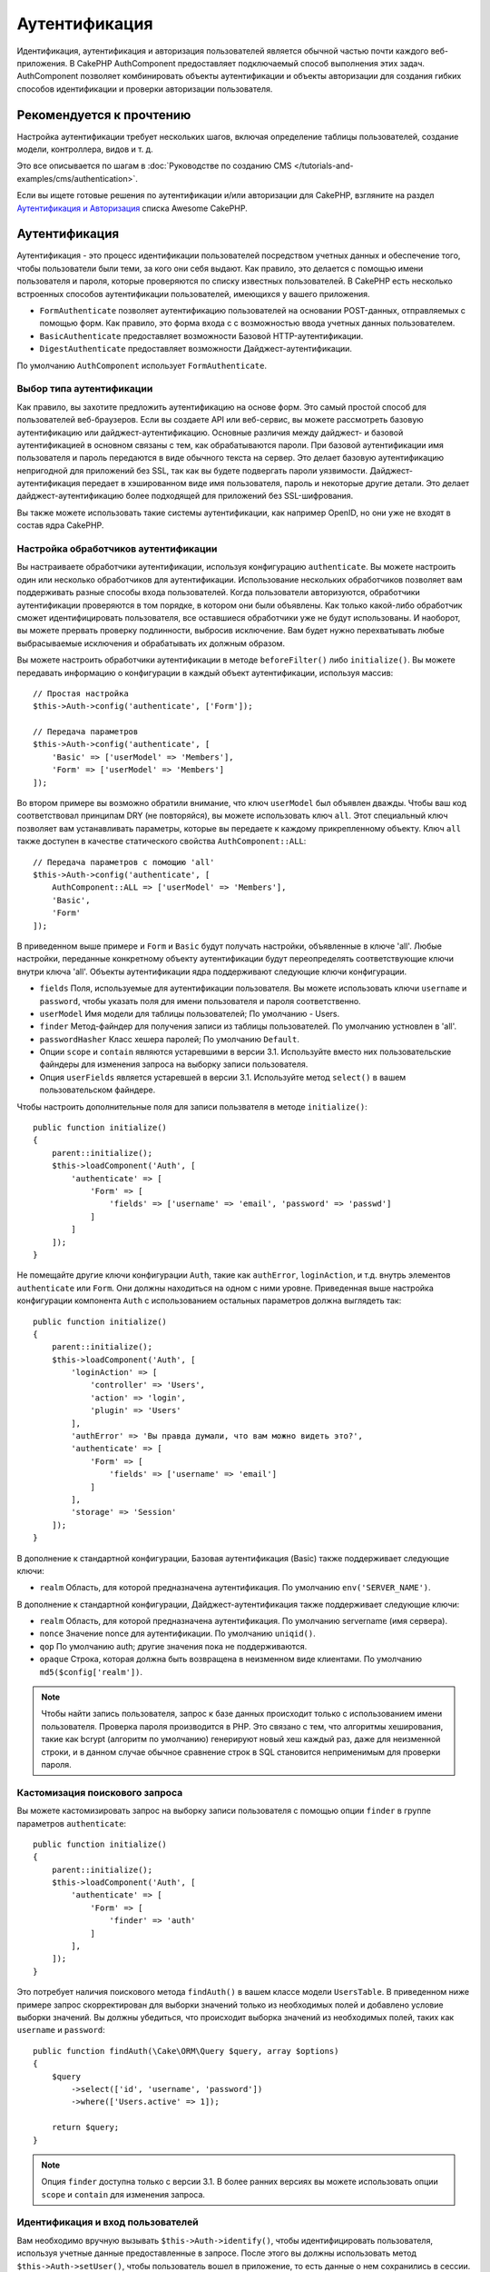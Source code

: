 Аутентификация
##############

.. php:class:: AuthComponent(ComponentCollection $collection, array $config = [])

Идентификация, аутентификация и авторизация пользователей является обычной частью
почти каждого веб-приложения. В CakePHP AuthComponent предоставляет
подключаемый способ выполнения этих задач. AuthComponent позволяет комбинировать
объекты аутентификации и объекты авторизации для создания гибких
способов идентификации и проверки авторизации пользователя.

.. _authentication-objects:

Рекомендуется к прочтению
=========================

Настройка аутентификации требует нескольких шагов, включая определение
таблицы пользователей, создание модели, контроллера, видов и т. д.

Это все описывается по шагам в
:doc:`Руководстве по созданию CMS </tutorials-and-examples/cms/authentication>`.

Если вы ищете готовые решения по аутентификации и/или авторизации для
CakePHP, взгляните на раздел 
`Аутентификация и Авторизация <https://github.com/FriendsOfCake/awesome-cakephp/blob/master/README.md#authentication-and-authorization>`_ списка Awesome CakePHP.

Аутентификация
==============

Аутентификация - это процесс идентификации пользователей посредством
учетных данных и обеспечение того, чтобы пользователи были теми, за кого они
себя выдают. Как правило, это делается с помощью имени пользователя и пароля,
которые проверяются по списку известных  пользователей. В CakePHP есть
несколько встроенных способов аутентификации пользователей, имеющихся у вашего 
приложения.

* ``FormAuthenticate`` позволяет аутентификацию пользователей на основании 
  POST-данных, отправляемых с помощью форм. Как правило, это форма входа с
  с возможностью ввода учетных данных пользователем.
* ``BasicAuthenticate`` предоставляет возможности Базовой HTTP-аутентификации.
* ``DigestAuthenticate`` предоставляет возможности Дайджест-аутентификации.

По умолчанию ``AuthComponent`` использует ``FormAuthenticate``.

Выбор типа аутентификации
-------------------------

Как правило, вы захотите предложить аутентификацию на основе форм. Это самый
простой способ для пользователей веб-браузеров. Если вы создаете API или веб-сервис,
вы можете рассмотреть базовую аутентификацию или дайджест-аутентификацию. Основные
различия между дайджест- и базовой аутентификацией в основном связаны с тем, как
обрабатываются пароли. При базовой аутентификации имя пользователя и пароль
передаются в виде обычного текста на сервер. Это делает базовую аутентификацию 
непригодной для приложений без SSL, так как вы будете подвергать пароли уязвимости.
Дайджест-аутентификация передает в  хэшированном виде имя пользователя, пароль и
некоторые другие детали. Это делает дайджест-аутентификацию  более подходящей для
приложений без SSL-шифрования.

Вы также можете использовать такие системы аутентификации, как например OpenID,
но они уже не входят в состав ядра CakePHP.

Настройка обработчиков аутентификации
-------------------------------------

Вы настраиваете обработчики аутентификации, используя конфигурацию
``authenticate``. Вы можете настроить один или несколько обработчиков
для аутентификации. Использование нескольких обработчиков позволяет
вам поддерживать разные способы входа пользователей. Когда пользователи
авторизуются, обработчики аутентификации проверяются в том порядке,
в котором они были объявлены. Как только какой-либо обработчик сможет
идентифицировать пользователя, все оставшиеся обработчики уже не будут
использованы. И наоборот, вы можете прервать проверку подлинности,
выбросив исключение. Вам будет нужно перехватывать любые выбрасываемые
исключения и обрабатывать их должным образом.

Вы можете настроить обработчики аутентификации в методе 
``beforeFilter()`` либо ``initialize()``. Вы можете передавать
информацию о конфигурации в каждый объект аутентификации, используя
массив::

    // Простая настройка
    $this->Auth->config('authenticate', ['Form']);

    // Передача параметров
    $this->Auth->config('authenticate', [
        'Basic' => ['userModel' => 'Members'],
        'Form' => ['userModel' => 'Members']
    ]);

Во втором примере вы возможно обратили внимание, что ключ ``userModel``
был объявлен дважды. Чтобы ваш код соответствовал принципам DRY (не
повторяйся), вы можете использовать ключ ``all``. Этот специальный ключ
позволяет вам устанавливать параметры, которые вы передаете к каждому
прикрепленному объекту. Ключ ``all`` также доступен в качестве
статического свойства ``AuthComponent::ALL``::

    // Передача параметров с помощию 'all'
    $this->Auth->config('authenticate', [
        AuthComponent::ALL => ['userModel' => 'Members'],
        'Basic',
        'Form'
    ]);

В приведенном выше примере и ``Form`` и ``Basic`` будут получать настройки,
объявленные в ключе 'all'. Любые настройки, переданные конкретному объекту
аутентификации будут переопределять соответствующие ключи внутри ключа 'all'.
Объекты аутентификации ядра поддерживают следующие ключи конфигурации.

- ``fields`` Поля, используемые для аутентификации пользователя. Вы можете
  использовать ключи ``username`` и ``password``, чтобы указать поля для
  имени пользователя и пароля соответственно.
- ``userModel`` Имя модели для таблицы пользователей; По умолчанию - Users.
- ``finder`` Метод-файндер для получения записи из таблицы пользователей.
  По умолчанию устновлен в 'all'.
- ``passwordHasher`` Класс хешера паролей; По умолчанию ``Default``.
- Опции ``scope`` и ``contain`` являются устаревшими в версии 3.1. Используйте
  вместо них пользовательские файндеры для изменения запроса на выборку записи
  пользователя.
- Опция ``userFields`` является устаревшей в версии 3.1. Используйте метод 
  ``select()`` в вашем пользовательском файндере.
  
Чтобы настроить дополнительные поля для записи пользвателя в методе
``initialize()``::

    public function initialize()
    {
        parent::initialize();
        $this->loadComponent('Auth', [
            'authenticate' => [
                'Form' => [
                    'fields' => ['username' => 'email', 'password' => 'passwd']
                ]
            ]
        ]);
    }

Не помещайте другие ключи конфигурации ``Auth``, такие как ``authError``, ``loginAction``,
и т.д. внутрь элементов ``authenticate`` или ``Form``. Они должны находиться на одном
с ними уровне. Приведенная выше настройка конфигурации компонента ``Auth`` с использованием
остальных параметров должна выглядеть так::

    public function initialize()
    {
        parent::initialize();
        $this->loadComponent('Auth', [
            'loginAction' => [
                'controller' => 'Users',
                'action' => 'login',
                'plugin' => 'Users'
            ],
            'authError' => 'Вы правда думали, что вам можно видеть это?',
            'authenticate' => [
                'Form' => [
                    'fields' => ['username' => 'email']
                ]
            ],
            'storage' => 'Session'
        ]);
    }
    
В дополнение к стандартной конфигурации, Базовая аутентификация (Basic)
также поддерживает следующие ключи:

- ``realm`` Область, для которой предназначена аутентификация.
  По умолчанию ``env('SERVER_NAME')``.

В дополнение к стандартной конфигурации, Дайджест-аутентификация
также поддерживает следующие ключи:

- ``realm`` Область, для которой предназначена аутентификация.
  По умолчанию servername (имя сервера).
- ``nonce`` Значение nonce для аутентификации. По умолчанию ``uniqid()``.
- ``qop`` По умолчанию auth; другие значения пока не поддерживаются.
- ``opaque`` Строка, которая должна быть возвращена в неизменном виде
  клиентами. По умолчанию ``md5($config['realm'])``.

.. note::
    Чтобы найти запись пользователя, запрос к базе  данных происходит только
    с использованием имени пользователя. Проверка пароля производится в PHP.
    Это связано с тем, что алгоритмы хеширования, такие как bcrypt (алгоритм
    по умолчанию) генерируют новый хеш каждый раз, даже для неизменной строки,
    и в данном случае обычное сравнение строк в SQL становится неприменимым
    для проверки пароля.
    
Кастомизация поискового запроса
-------------------------------

Вы можете кастомизировать запрос на выборку записи пользователя с помощью
опции ``finder`` в группе параметров ``authenticate``::

    public function initialize()
    {
        parent::initialize();
        $this->loadComponent('Auth', [
            'authenticate' => [
                'Form' => [
                    'finder' => 'auth'
                ]
            ],
        ]);
    }

Это потребует наличия поискового метода ``findAuth()`` в вашем классе модели
``UsersTable``. В приведенном ниже примере запрос скорректирован для выборки
значений только из необходимых полей и добавлено условие выборки значений.
Вы должны убедиться, что происходит выборка значений из необходимых полей,
таких как ``username`` и ``password``::

    public function findAuth(\Cake\ORM\Query $query, array $options)
    {
        $query
            ->select(['id', 'username', 'password'])
            ->where(['Users.active' => 1]);

        return $query;
    }

.. note::
    Опция ``finder`` доступна только с версии 3.1. В более ранних версиях вы
    можете использовать опции ``scope`` и ``contain`` для изменения запроса.
    
Идентификация и вход пользователей
----------------------------------

.. php:method:: identify()

Вам необходимо вручную вызывать ``$this->Auth->identify()``, чтобы
идентифицировать пользователя, используя учетные данные предоставленные
в запросе. После этого вы должны использовать метод ``$this->Auth->setUser()``,
чтобы пользователь вошел в приложение, то есть данные о нем сохранились в
сессии.

При аутентификации пользователей прикрепленные объекты аутентификации
проверяются в том порядке, в котором они прикреплены. Как только один из
объектов сможет идентифицировать пользователя, другие объекты уже не проверяются.
Пример функции для работы с формой входа может выглядеть так::

    public function login()
    {
        if ($this->request->is('post')) {
            $user = $this->Auth->identify();
            if ($user) {
                $this->Auth->setUser($user);
                return $this->redirect($this->Auth->redirectUrl());
            } else {
                $this->Flash->error(__('Username or password is incorrect'));
            }
        }
    }

Приведенный выше код сначала попробует идентифицировать пользователя, используя
POST-данные. В случае успеха данные о пользователе будут сохранены в сессии, благодаря
чему будут доступны между отправкой запросов, и после этого будет осуществляться
перенаправление на последнюю посещенную страницу, либо на URL, указанный в параметре
конфигурации ``loginRedirect``. В случае, если попытка входа окажется неудачной -
выведется флеш-сообщение об ошибке.

.. warning::

    Метод ``$this->Auth->setUser($data)`` авторизует пользователя, независимо от того,
    какие данные были ему переданы. Он не будет проверять пользовательские данные на
    соответствие классу аутентификации.
    
Перенаправление пользователей после входа
-----------------------------------------

.. php:method:: redirectUrl

После входа пользователя в систему вы, как правило, захотите перенаправить их
обратно туда, откуда они пришли. Передайте URL-адрес для установки целевой
страницы, на которую пользователь должен быть перенаправлен после входа в
систему.

Если параметр не будет передан, возвращаемый URL будет подчиняться следующим
правилам:

- Возвращается нормализованный URL из значения ``redirect`` строки запроса если
  он существует и находится в тод же домене, что и текущее приложение. До версии
  3.4.0  использовалось значение сессионной переменной ``Auth.redirect``.
- Если в строке запроса/сессии нужное значение отсутствует, но присвоено
  какое-либо значение параметру конфигурации ``loginRedirect``, то будет
  возвращено это значение.
- Если же и в параметре ``loginRedirect`` не окажется нужного значения, будет
  возвращен ``/``.
  
Создание системы аутентификации без сохранения состояния
--------------------------------------------------------

Базовая и Дайджест-аутентификация - это системы аутентификации не сохраняющие
состояние, и не требующие исходных POST-данных или формы. Если вы используете
только эти два способа аутентификации, вашему котроллеру необязательно наличие
экшена входа в систему (login). Cистема аутентификации без сохранения состояния
перепроверяет данные пользователя при каждом запросе. это создает небольшое
количество дополнительных накладных расходов, но позволяет клиентам
осуществлять вход без использования куки и делает AuthComponent более гибким
при создании API.

Для аутентификаторов без сохранения состояния параметр конфигурации ``storage``
следует установить в ``Memory``, чтобы ``AuthComponent`` не использовал сеccию
для хранения  записи пользователя. Вы также можете настроить параметр конфигурации
``unauthorizedRedirect`` в ``false``, чтобы ``AuthComponent`` выбрасывал
``ForbiddenException`` вместо поведения по умолчанию перенаправления на ссылающуюся
страницу.

Объекты аутентификации могут реализовывать метод ``getUser()``, который может
использоваться для поддержки систем входа пользователя, независящих от файлов
cookie. Типичный метод ``getUser()`` рассматривает запрос/среду и использует эту
информацию для подтверждения личности пользователя. Например, Базовая HTTP-аутентификация
использует ``$_SERVER['PHP_AUTH_USER']`` и ``$_SERVER['PHP_AUTH_PW']`` для полей
имени пользователя и пароля.

.. note::

    Если аутентификация не работает как ожидается, проверьте, выполняются ли
    вообще запросы (смотрите ``BaseAuthenticate::_query($username)``).
    Если запросы не выполняются, проверьте заполняются ли веб-сервером
    ключи ``$_SERVER['PHP_AUTH_USER']`` и ``$_SERVER['PHP_AUTH_PW']``.
    Если вы используете Apache с FastCGI-PHP, вам возможно потребуется
    добавить следующую строку в ваш корневой файл **.htaccess**::

        RewriteRule .* - [E=HTTP_AUTHORIZATION:%{HTTP:Authorization},L]

При каждом запросе данные значения, ``PHP_AUTH_USER`` и ``PHP_AUTH_PW``, используются
повторной идентификации пользователя, чтобы убедиться в их подлинности. Как и в
случае с методом объекта аутентификации ``authenticate()``, метод ``getUser()``
должен возвращать массив с информацией о пользователе, либо ``false`` в случае
неудачи.::

    public function getUser(ServerRequest $request)
    {
        $username = env('PHP_AUTH_USER');
        $pass = env('PHP_AUTH_PW');

        if (empty($username) || empty($pass)) {
            return false;
        }
        return $this->_findUser($username, $pass);
    }

Пример выше показывает, как вы можете реализовать метод ``getUser()``
для Базовой HTTP-аутентификации. Метод ``_findUser()`` является частью
``BaseAuthenticate``, и идентифицирует пользователя на основе имени
пользователя и пароля.

.. _basic-authentication:

Использование базовой аутентификации
------------------------------------

Базовая аутентификация позволяет создать аутентификацию без сохранения состояния,
которая может использоваться в приложениях интрасети или для простых сценариев API.
Данные пользователя при базовой аутентификации будут перепроверяться при каждом
запросе.

.. warning::
    Базовая аутентификация передает пользовательские данные в виде открытого
    текста. Вы должны использовать протокол HTTPS при использовании Базовой
    аутентификации.

Чтобы использовать базовую аутентификацию, вам понадобится настроить
``AuthComponent``::

    $this->loadComponent('Auth', [
        'authenticate' => [
            'Basic' => [
                'fields' => ['username' => 'username', 'password' => 'api_key'],
                'userModel' => 'Users'
            ],
        ],
        'storage' => 'Memory',
        'unauthorizedRedirect' => false
    ]);

Здесь мы используем имя пользователя + ключ API в качестве наших полей, а
также используем модель Users.

Создание ключей API для Базовой аутентификации
~~~~~~~~~~~~~~~~~~~~~~~~~~~~~~~~~~~~~~~~~~~~~~

Так как базовый протокол HTTP передает пользовательские данные в виде открытого
текста, было бы неразумно, если бы пользователи передавали свои пароли. Вместо
этого обычно используется непрозрачный ключ API. Вы можете сгенерировать эти
API-токены произвольно, используя библиотеки входящие в состав CakePHP::

    namespace App\Model\Table;

    use Cake\Auth\DefaultPasswordHasher;
    use Cake\Utility\Text;
    use Cake\Event\Event;
    use Cake\ORM\Table;

    class UsersTable extends Table
    {
        public function beforeSave(Event $event)
        {
            $entity = $event->getData('entity');

            if ($entity->isNew()) {
                $hasher = new DefaultPasswordHasher();

                // Генерируем 'токен' API
                $entity->api_key_plain = sha1(Text::uuid());

                // Хешируем токен с помощью Bcrypt, чтобы BasicAuthenticate
                // мог его проверить при входе.
                $entity->api_key = $hasher->hash($entity->api_key_plain);
            }
            return true;
        }
    }

Приведенный выше код генерирует случайный хеш для каждого пользователя по мере
их сохранения. В приведенном выше коде предполагается, что у вас есть два поля
``api_key`` - для хранения хэшированного API-ключа и ``api_key_plain`` - для
открытой текстовой версии ключа API, чтобы мы могли позже отобразить его
пользователю. Использование ключа вместо пароля означает, что даже через
простой протокол HTTP пользователи могут использовать непрозрачный токен вместо
исходного пароля. Также разумно включить логику, позволяющую восстанавливать
ключи API по запросу пользователя.

Использование Дайджест-аутентификации
-------------------------------------

Дайджест-аутентификация предлагает улучшенную модель безопасности по сравнению с
базовой аутентификацией, так как пользовательские данные никогда не передаются
в заголовке запроса. Вместо этого перается хеш.

Чтобы использовать дайджест-аутентификацию, вам понадобится настроить
``AuthComponent``::

    $this->loadComponent('Auth', [
        'authenticate' => [
            'Digest' => [
                'fields' => ['username' => 'username', 'password' => 'digest_hash'],
                'userModel' => 'Users'
            ],
        ],
        'storage' => 'Memory',
        'unauthorizedRedirect' => false
    ]);

Здесь мы используем имя пользователя + digest_hash в качестве наших полей и используем
модель Users.

Хеширование паролей для дайджест-аутентификации
~~~~~~~~~~~~~~~~~~~~~~~~~~~~~~~~~~~~~~~~~~~~~~~

Поскольку для Дайджест-аутентификации требуется пароль, хэшированный
в формате, определенном RFC, для правильного хэширования пароля
для использования с Дайджест-аутентификацией вам следует использовать
специальную функцию хэширования пароля из ``DigestAuthenticate``. Если
вы собираетесь комбинировать дайджест-аутентификацию с любыми другими
стратегиями аутентификации, рекомендуется также сохранить
дайджест-пароль в отдельном поле,отличном от обычного хеша пароля::

    namespace App\Model\Table;

    use Cake\Auth\DigestAuthenticate;
    use Cake\Event\Event;
    use Cake\ORM\Table;

    class UsersTable extends Table
    {
        public function beforeSave(Event $event)
        {
            $entity = $event->getData('entity');

            // Создание пароля для дайджест-аутентификации.
            $entity->digest_hash = DigestAuthenticate::password(
                $entity->username,
                $entity->plain_password,
                env('SERVER_NAME')
            );
            return true;
        }
    }

Пароли для дайджест-аутентификации нуждаются в несколько большем количестве
информации, чем другие хеши паролей для дайджест-аутентификации, основанные
на RFC.

.. note::

    Третий параметр метода DigestAuthenticate::password() должен совпадать
    со значением параметра конфигурации 'realm', объявленным, когда
    DigestAuthentication настраивалось в AuthComponent::$authenticate.
    По умолчанию его значение - это ``env('SCRIPT_NAME')``. Возможно вам
    захочется изменить это значение на какую-нибудь статичную строку, если
    вы например хотите иметь согласованные хеши в различных окружениях.
    
Создание кастомных объектов аутентификации
------------------------------------------

Поскольку объекты аутентификации являются подключаемыми, вы можете
создавать собственные объекты аутентификации в своем приложении или плагинах.
Например, если вы хотите создать объект аутентификации OpenID.
В **src/Auth/OpenidAuthenticate.php** вы можете указать следующее::

    namespace App\Auth;

    use Cake\Auth\BaseAuthenticate;
    use Cake\Http\ServerRequest;
    use Cake\Http\Response;

    class OpenidAuthenticate extends BaseAuthenticate
    {
        public function authenticate(ServerRequest $request, Response $response)
        {
            // Делаем здесь необходимые действия для OpenID.
            // Возвращаем здесь массив с данным о пользователе,
            // либо возвращаем false в случае неудачи.
        }
    }

Объекты аутентификации должны возвращать ``false``, если идентификация
пользователя не удалась, либо массив с информацией о пользователе в
противном случае. Необязательно наследоваться от класса ``BaseAuthenticate``,
вы можете просто реализовать интерфейс ``Cake\Event\EventListenerInterface``.
Класс ``BaseAuthenticate`` предоставляет несколько полезных методов, которые
часто используются. Также вы можете реализовать метод ``getUser()``, если
ваш объект аутентификации поддерживает аутентификацию без сохранения
состояния или же без использования куки-файлов. Смотрите разделы по
базовой и дайджест-аутентификации ниже для более полной информации.

``AuthComponent`` запускает два события, ``Auth.afterIdentify`` и ``Auth.logout``,
после того, как пользователь был идентифицирован и перед его выходом из приложения
соответственно. Вы можете назначить коллбэк-функции для этих событий, задав их
в качестве значений в ассоциативном массиве внутри метода ``implementedEvents()``
вашего класса аутентификации::

    public function implementedEvents()
    {
        return [
            'Auth.afterIdentify' => 'afterIdentify',
            'Auth.logout' => 'logout'
        ];
    }
    
Использование кастомных объектов аутентификации
-----------------------------------------------

После того как вы создали свои собственные объекты аутентификации, вы
можете использовать ихвключая их в массив ``authenticate`` компонента
``AuthComponent``::

    $this->Auth->config('authenticate', [
        'Openid', // объект аутентификации приложения.
        'AuthBag.Openid', // объект аутентификации плагина.
    ]);

.. note::
    Обратите внимание, что при использовании простых обозначений
    при инициализации объекта аутентификации нет слова 'Authenticate'.
    Если вы все же используете пространства имен, вам нужно будет установить
    полное пространство имен класса, включая слово 'Authenticate'.
    
Обработка неаутентифицированных запросов
----------------------------------------

Когда пользователь, не прошедший проверку подлинности, пытается получить доступ
к защищенным страницам, прежде всего вызывается метод ``unauthenticated()``
последнего вызванного в цепочке аутентификатора. Объект аутентификации может
обрабатывать отправку ответа или перенаправление, возвращая объект ответа,
чтобы указать, что никаких дополнительных действий не требуется. В связи с этим,
порядок, в котором вы указываете провайдера аутентификации в параметре конфигурации
``authenticate``, имеет значение.

Если аутентификатор возвращает ``null``, то ``AuthComponent`` перенаправляет
пользователя на экшен входа(login). Если же это AJAX-запрос, и параметр
конфигурации ``ajaxLogin`` указывает, что элемент визуализируется иначе, то
будет возвращен код состояния HTTP 403.

Вывод флэш-сообщений компонента Auth
------------------------------------

Чтобы отображать сообщения об ошибках сессии, генерируемые ``Auth``, вам нужно
добавить следующий код в свой макет (``layout``). Добавьте следующие две
строки в файл **src/Template/Layout/default.ctp** в разделе ``body``::

    // Все, что необходимо для версий начиная с 3.4.0
    echo $this->Flash->render();

    // Для версий, предшествующих 3.4.0, потребуется следующее
    echo $this->Flash->render('auth');

Вы можете настроить сообщения об ошибках и параметры флэш-сообщений,
используемые ``AuthComponent``. Используя параметр конфигурации ``flash``, вы
можете настроить параметры, используемые AuthComponent для установки
флэш-сообщений. Доступные ключи:

- ``key`` - Используемый ключ, по умолчанию 'default'. В версиях ниже 3.4.0,
  по умолчанию использовалось значение 'auth'.
- ``element`` - Имя элемента использовать для визуализации, по
  умолчанию ``null``.
- ``params`` - Массив дополнительных используемых параметров, по
  умолчанию ``[]``.

В дополнение к настройкам флэш-сообщений, вы можете настраивать также и
другие сообщения об ошибках, используемые в ``AuthComponent``. В методе
``beforeFilter()`` или в настройках компонента вы можете использовать
``authError`` для кастомизации ошибок использующихся при неудачной
авторизации::

    $this->Auth->config('authError', "Упс, вы не авторизованы для получения доступа в этой области.");

Иногда вы хотите отобразить ошибку авторизации только после того, как
пользователь уже выполнил вход в систему. Вы можете подавить это сообщение,
установив его значение в булево ``false``.

В методе ``beforeFilter()`` вашего контроллера или в настройках компонента::

    if (!$this->Auth->user()) {
        $this->Auth->config('authError', false);
    }
    
.. _hashing-passwords:

Хеширование паролей
-------------------

Вы несете ответственность за хэширование паролей, перед тем, как они будут
сохранены в базе данных, самый простой способ - использовать функцию-сеттер
в вашей сущности ``User``::

    namespace App\Model\Entity;

    use Cake\Auth\DefaultPasswordHasher;
    use Cake\ORM\Entity;

    class User extends Entity
    {

        // ...

        protected function _setPassword($password)
        {
            if (strlen($password) > 0) {
              return (new DefaultPasswordHasher)->hash($password);
            }
        }

        // ...
    }

По умолчанию ``AuthComponent`` настроен на использование ``DefaultPasswordHasher``
при проверке учетных данных пользователя, поэтому при аутентификации
пользователей дополнительной настройки не требуется .

``DefaultPasswordHasher`` использует встроенный алгоритм хэширования ``bcrypt``,
который является одним из самых сильных решений хэширования паролей, используемых
в отрасли. Хотя рекомендуется использовать этот класс хэширования пароля, дело
может заключаться в том, что вы управляете базой данных пользователей, чей пароль
был захэширован иным способом.

Создание пользовательских классов хеширования паролей
-----------------------------------------------------

Чтобы использовать другой хешер пароля, вам необходимо создать класс в
**src/Auth/LegacyPasswordHasher.php** и реализовать методы ``hash()``
и ``check()``. Этот класс должен наследоваться от класса
``AbstractPasswordHasher``::

    namespace App\Auth;

    use Cake\Auth\AbstractPasswordHasher;

    class LegacyPasswordHasher extends AbstractPasswordHasher
    {

        public function hash($password)
        {
            return sha1($password);
        }

        public function check($password, $hashedPassword)
        {
            return sha1($password) === $hashedPassword;
        }
    }

После чего вам необходимо настроить AuthComponent для использования вашего
собственного хешера паролей::

    public function initialize()
    {
        parent::initialize();
        $this->loadComponent('Auth', [
            'authenticate' => [
                'Form' => [
                    'passwordHasher' => [
                        'className' => 'Legacy',
                    ]
                ]
            ]
        ]);
    }

Поддержка устаревших систем - хорошая идея, но еще лучше сохранить базу
данных с последними достижениями в области безопасности. В следующем
разделе объясняется, как осуществить миграцию с одного алгоритма хеширования
на алгоритм, используемый в CakePHP по умолчанию.

Изменение алгоритмов хэширования
--------------------------------

CakePHP предоставляет чистый способ переноса паролей пользователей с одного алгоритма на
другой, это достигается с помощью класса ``FallbackPasswordHasher``.
Предполагая, что вы переносите приложение с CakePHP 2.x, который использует хэши паролей
``sha1``, вы можете настроить ``AuthComponent`` следующим образом::

    public function initialize()
    {
        parent::initialize();
        $this->loadComponent('Auth', [
            'authenticate' => [
                'Form' => [
                    'passwordHasher' => [
                        'className' => 'Fallback',
                        'hashers' => [
                            'Default',
                            'Weak' => ['hashType' => 'sha1']
                        ]
                    ]
                ]
            ]
        ]);
    }

Первое имя, появляющееся в ключе ``hashers``, указывает, какой из классов
является предпочтительным, но будет возвращаться к остальным в списке, если
проверка была неудачной.

При использовании ``WeakPasswordHasher` вам нужно будет установить значение
``Security.salt``, чтобы гарантировать надежность паролей засчет использования
так называемой "соли".

Чтобы обновить пароли старых пользователей на лету, вы можете изменить функцию
входа соответствующим образом::

    public function login()
    {
        if ($this->request->is('post')) {
            $user = $this->Auth->identify();
            if ($user) {
                $this->Auth->setUser($user);
                if ($this->Auth->authenticationProvider()->needsPasswordRehash()) {
                    $user = $this->Users->get($this->Auth->user('id'));
                    $user->password = $this->request->getData('password');
                    $this->Users->save($user);
                }
                return $this->redirect($this->Auth->redirectUrl());
            }
            ...
        }
    }

Как вы можете заметить, мы просто устанавливаем простой пароль, так что
функция-сеттер в сущности будет хешировать пароль, как показано в предыдущем
примере, а затем сохранит сущность (entity).

Вход пользователей вручную
--------------------------

.. php:method:: setUser(array $user)

Иногда возникает необходимость, когда вам нужно вручную осуществлять вход
пользователя, например, сразу после регистрации в вашем приложении. Вы
можете сделать это вызвав метод ``$this->Auth->setUser()`` с данными того
пользователя, вход которого ('login') вы хотите осуществить::

    public function register()
    {
        $user = $this->Users->newEntity($this->request->getData());
        if ($this->Users->save($user)) {
            $this->Auth->setUser($user->toArray());
            return $this->redirect([
                'controller' => 'Users',
                'action' => 'home'
            ]);
        }
    }

.. warning::

    Убедитесь в том, что вы добавляете вручную id новому пользователю (``User``)
    в массиве, передаваемом методу ``setUser()``. В противном случае у вас будет
    отсутствовать идентификатор пользователя.

Получение доступа к вошедшим пользователям
------------------------------------------

.. php:method:: user($key = null)

Как только пользователь войдет в систему, вам часто потребуется какая-то
конкретная информация о текущем пользователе. Вы можете получить доступ
к вошедшему в приложение пользователю с помощью метода
``AuthComponent::user()``::

    // Вызов из контроллера или другого компонента
    $this->Auth->user('id');

Если текущий пользователь не вошел в приложение, или же если ключ не
существует, будет возвращено значение ``null``.

Выход пользователей
-------------------

.. php:method:: logout()

В конце концов вам понадобится быстрый способ разавторизовать кого-то
и перенаправить их туда, куда нужно. Этот метод также полезен, если
вы хотите предоставить ссылку «Выйти из системы» внутри области
вашего приложения для авторизованных пользователей::

    public function logout()
    {
        return $this->redirect($this->Auth->logout());
    }

Выход из приложения пользователей, вошедших в него с помощью Дайджест
или Базовой аутентификации, трудно выполнить для всех клиентов.
Большинство браузеров сохраняют учетные данные на протяжении всего
времени их работы. Некоторые клиенты могут быть принудительно выброшены
из приложения, отправкой кода состояния 401. Изменение области
аутентификации - это еще одно возможное решение, которое работает для
некоторых клиентов.

Когда выполнять аутентификацию
------------------------------

В некоторых случаях вы можете захотеть вызвать метод ``$this->Auth->user()``
внутри метода ``beforeFilter(Event $event)``. Это осуществимо при
использовании ключа конфигурации ``checkAuthIn``. Для этого внесите
следующие изменения для сопоставления, в каких событиях какие проверки
аутентификации должны быть осуществлены::

    //Настройка AuthComponent для аутентификации в методе initialize()
    $this->Auth->config('checkAuthIn', 'Controller.initialize');

По умолчанию значение ``checkAuthIn`` - ``'Controller.startup'`` - но при
использовании ``'Controller.initialize'`` первоначальная аутентификация
осуществляется перед методом ``beforeFilter()``.

Авторизация
===========

Авторизация - это процесс подтверждения того, что пользователь, прошедший
идентификацию/аутентифицикацию имееет права доступа к ресурсам, которые
он запрашивает. Если активный `` AuthComponent`` может автоматически
проверить обработчики авторизации и гарантировать, что зарегистрированным
пользователям разрешен доступ к ресурсам, которые они запрашивают.
Существует несколько встроенных обработчиков авторизации, и вы можете
создавать собственные для своего приложения или вкачестве части плагина.

- ``ControllerAuthorize`` Вызывает метод ``isAuthorized()`` в активном
  контроллере, и использует возвращаемое значение для авторизации
  пользователя. Чаще всего это наиболее простой способ авторизовать
  пользователей.

.. note::

    Адаптеры ``ActionsAuthorize`` и ``CrudAuthorize`` доступные в CakePHP
    2.x теперь перемещены в отдельный плагин `cakephp/acl <https://github.com/cakephp/acl>`_.

Настройка обработчиков авторизации
----------------------------------

Вы настраиваете обработчики авторизации, используя ключ конфигурации
``authorize``. Вы можете настроить один или несколько обработчиков для
авторизации. Использование нескольких обработчиков позволяет поддерживать
различные способы проверки авторизации. Когда проверяются обработчики
авторизации, они будут вызваны в том порядке, в котором они объявлены.
Обработчики должны возвращать ``false``, если они не могут проверить
авторизацию, или если проверка не удалась. Обработчики должны возвращать
``true``, если проверка авторизации прошла успешно. Обработчики будут
вызываться последовательно до тех пор, пока не найдется подходящий. Если
все проверки закончатся неудачно, пользователь будет перенаправлен на
страницу, с которой он пришел. Кроме того, вы можете остановить все
авторизации, выбросив исключение. Вам нужно будет перехватить любые
выброшенные исключения и обработать их.

Вы можете настроить обработчики авторизации в методе ``beforeFilter()``
или ``initialize()`` вашего контроллеоа. Вы можете передать информацию о
настройках каждого объекта авторизации, используя массив::

    // Простейшая настройка
    $this->Auth->config('authorize', ['Controller']);

    // Передача параметров
    $this->Auth->config('authorize', [
        'Actions' => ['actionPath' => 'controllers/'],
        'Controller'
    ]);

По аналогии с ``authenticate``, ``authorize`` помогает вам соблюдать
принцип DRY (не повторяйся), с помощью ключа ``all``. Этот специальный
ключ позволяет вам назначать передаваемые параметры каждому
прикрепленному объекту. Ключ ``all`` также можно представить в виде
статического свойства ``AuthComponent::ALL``::

    // Передаем настройки с помощью 'all'
    $this->Auth->config('authorize', [
        AuthComponent::ALL => ['actionPath' => 'controllers/'],
        'Actions',
        'Controller'
    ]);

В примере, приведенном выше, как ``Actions`` так и ``Controller`` получат
все настройки, объявленные для ключа 'all'. Все настройки, переданные
конкретному объекту авторизации, переопределят значения соответствующих
ключей, имеющихся внутри ключа 'all'.

Если аутентифицированный пользователь пытается перейти к URL-адресу, к
которому у него нет прав доступа, он перенаправляется обратно к
странице-источнику запроса. Если вы не хотите такого перенаправления
(в основном, при использовании адаптера аутентификации без учета состояния),
вы можете установить параметр конфигурации ``unauthorizedRedirect``
в значение ``false``. Это вынудит ``AuthComponent`` выбросить исключение
``ForbiddenException`` вместо того, чтобы выполнить перенаправление.

Создание пользовательских объектов авторизации
----------------------------------------------

Because authorize objects are pluggable, you can create custom authorize
objects in your application or plugins. If for example, you wanted to
create an LDAP authorize object. In
**src/Auth/LdapAuthorize.php** you could put the
following::

    namespace App\Auth;

    use Cake\Auth\BaseAuthorize;
    use Cake\Http\ServerRequest;

    class LdapAuthorize extends BaseAuthorize
    {
        public function authorize($user, ServerRequest $request)
        {
            // Do things for ldap here.
        }
    }

Authorize objects should return ``false`` if the user is denied access, or
if the object is unable to perform a check. If the object is able to
verify the user's access, ``true`` should be returned. It's not required
that you extend ``BaseAuthorize``, only that your authorize object
implements an ``authorize()`` method. The ``BaseAuthorize`` class provides
a number of helpful methods that are commonly used.

Использование пользовательских объектов авторизации
~~~~~~~~~~~~~~~~~~~~~~~~~~~~~~~~~~~~~~~~~~~~~~~~~~~

Once you've created your custom authorize object, you can use them by
including them in your ``AuthComponent``'s authorize array::

    $this->Auth->config('authorize', [
        'Ldap', // app authorize object.
        'AuthBag.Combo', // plugin authorize object.
    ]);

Отказ от использования авторизации
----------------------------------

If you'd like to not use any of the built-in authorization objects and
want to handle things entirely outside of ``AuthComponent``, you can set
``$this->Auth->config('authorize', false);``. By default ``AuthComponent``
starts off with ``authorize`` set to ``false``. If you don't use an
authorization scheme, make sure to check authorization yourself in your
controller's ``beforeFilter()`` or with another component.

Создание общедоступных экшенов
------------------------------

.. php:method:: allow($actions = null)

Часто у вас может возникать необходимость оставлять общедоступными
некоторые экшены контроллера (не требующие авторизации).
``AuthComponent`` пессимистичен и по умолчанию закрывает доступ. Вы
можете пометить экшены как общедоступные с помощью метода
``AuthComponent::allow()``. ``AuthComponent`` не будет проверять
авторизацию пользователей, обращающихся к таким экшенам, так же, 
как не будет проверять объекты авторизации::

    // Разрешить все экшены
    $this->Auth->allow();

    // Разрешить только экшен index.
    $this->Auth->allow('index');

    // Разрешить только экшены view и index.
    $this->Auth->allow(['view', 'index']);

Вызывая метод без параметров, вы откроете доступ ко всем экшенам.
Для уточнения отдельных экшенов, вы передаете их имена в виде строкового значения.
В противном случае передавайте в качестве параметра массив.

.. note::

    Вы не должны открывать доступ к экшену "login" вашего контроллера
    ``UsersController``. Подобные действия могут нарушить нормальную работу
    компонента ``AuthComponent``.

Создание экшенов требующих авторизауации
----------------------------------------

.. php:method:: deny($actions = null)

По умолчанию все экшены требуют авторизации. И все же, если вы открыли
доступ ко всем экшенам, и хотите обратить этот процесс, вы можете
воспользоваться методом ``AuthComponent::deny()``::

    // Закрыть все экшены.
    $this->Auth->deny();

    // Закрыть один экшен
    $this->Auth->deny('add');

    // Закрыть группу экшенов.
    $this->Auth->deny(['add', 'edit']);

По аналогии с методом ``allow()``, если не передается никаких параметров, то
доступ закрыватся ко всем экшенам. Если передается строковое значение, то
доступ закрывается именно к указанному экшену. Для закрытия нескольких экшенов
в метод передается массив

Использование ControllerAuthorize
---------------------------------

ControllerAuthorize позволяет обрабатывать проверку авторизации в методах
обратного вызова контроллера. Это идеальный вариант, когда у вас очень
простая авторизация или вам нужно использовать комбинацию моделей и
компонентов для авторизации и вам не хочется создавать пользовательский
объект авторизации.

Коллбек всегда называется ``isAuthorized()``, и он должен возвращать булево
значение относительно того, разрешен ли пользователю доступ к запрашиваемым
ресурсам. Коллбек передается активным пользователем, таким образом права
этого самого пользователя могут быть проверены::

    class AppController extends Controller
    {
        public function initialize()
        {
            parent::initialize();
            $this->loadComponent('Auth', [
                'authorize' => 'Controller',
            ]);
        }

        public function isAuthorized($user = null)
        {
            // Любой зарегистрированный пользователь может иметь доступ
            // к общедоступным функциям
            if (!$this->request->getParam('prefix')) {
                return true;
            }

            // Только администоры могут иметь доступ к админке
            if ($this->request->getParam('prefix') === 'admin') {
                return (bool)($user['role'] === 'admin');
            }

            // По умолчанию отказ в доступе
            return false;
        }
    }

Вышеприведенный коллбек обеспечит очень простую систему авторизации,
где только пользователи с ролью = admin могут обращаться к экшенам,
у которых задан префикс admin.

Параметры конфигурации
======================

Приведенные ниже параметры могут все быть объявлены либо в методе ``initialize()``
вашего контроллера, либо с помощью метода ``$this->Auth->config()``, вызванного
внутри вашего метода ``beforeFilter()``:

ajaxLogin
    Имя опционального элемента вида, который выводится при совершении AJAX-запроса с
    недействительной или истекшей сессией.
allowedActions
    Экшены контроллера, для которых валидация пользователя необязательна.
authenticate
    Представляет собой массив объектов Аутентификации, которые вы хотите использовать
    при входе пользователей в приложение. Имеется несколько объектов аутентификации,
    встроенных в ядро; подробности смотрите в разделе  :ref:`authentication-objects`.
authError
    Ошибка для отображения в том случае, когда пользователь пытается получить доступ
    к объекту или экшену, к которому у них нет прав доступа.
    
    Вы можете подавить вывод сообщения об ошибке, указав в качестве значения параметра
    булево ``false``.
authorize
    Представляет собой массив объектов Авторизации, которые вы хотите использовать,
    когда выавторизуете пользователей при каждом запросе; смотрите раздел
    :ref:`authorization-objects` для более подробной информации.
flash
    Настройки, используемые в случае, если ``Auth`` нужно вывести флеш-сообщение с
    помощью метода ``FlashComponent::set()``.
    Доступные ключи:

    - ``element`` - Используемый элемент; по умолчанию 'default'.
    - ``key`` - Используемый ключ; по умолчанию 'auth'.
    - ``params`` - Массив дополнительных параметров; по умолчанию '[]'.

loginAction
    URL (объявленный как строка либо как массив) для экшена контроллера,
    обрабатывающего вход в приложение. По умолчанию ``/users/login``.
loginRedirect
    URL (объявленный как строка либо как массив) для экшена контроллера,
    на который пользователь должен быть перенаправлен после входа. Это
    значение будет проигнорировано, если у пользователя внутри сессии
    имеется значение ``Auth.redirect``.
logoutRedirect
    Экшен по умолчанию, на который пользователь перенаправляется после выхода
    из приложения. В то время, ``AuthComponent`` не обрабатывает перенаправление
    пользователя после выхода, URL будет возвращен из метода
    :php:meth:`AuthComponent::logout()`.Значение по умолчанию - ``loginAction``.
unauthorizedRedirect
    Контролирует обработку несанкционированного доступа. По умолчанию
    неавторизованный пользователь перенаправляется на URL-адрес страницы-источника
    запроса либо на `` loginAction`` либо на '/'. Если установлено значение
    ``false``, вместо перенаправления выбрасывается исключение ``ForbiddenException``.
storage
    Класс хранения, используемый для сохранения записи пользователя. При
    использовании аутентификатора без учета состояния вы должны установить значение
    ``Memory``. По умолчанию используется ``Session``. Вы можете передавать параметры
    конфигурации в класс хранения, используя формат массива. К примеру для назначения
    пользовательского ключа сессии вы можете установить значение ``storage`` в
    ``['className' => 'Session', 'key' => 'Auth.Admin']``.
checkAuthIn
    Название события, в котором должны выполняться первоначальные проверки подлинности.
    По умолчанию используется ``Controller.startup``. Вы можете установить его в
    ``Controller.initialize``, если вы хотите, чтобы проверка выполнялась до того, как
    запустится метод контроллера ``beforeFilter()``.

Вы можете получить текущие значения настроек, вызвав метод ``$this->Auth->config()`` 
с единственным переданным параметром конфигурации::

    $this->Auth->config('loginAction');

    $this->redirect($this->Auth->config('loginAction'));

Это может оказаться полезным, если вы хотите перенаправить пользователя к примеру
на маршрут ``login``. Без передачи параметра будет возвращена полная конфигурация.

Тестирование экшенов защищенных AuthComponent
=============================================

Смотрите раздел :ref:`testing-authentication` для получения более полной информации
по тестированию экшенов контроллера, защищенных компонентом ``AuthComponent``.

.. meta::
    :title lang=ru: Аутентификация
    :keywords lang=ru: обработчики аутентификации,массив php,базовая аутентификация,веб-приложение,различные способы,учетные данные,исключения,cakephp,logging
